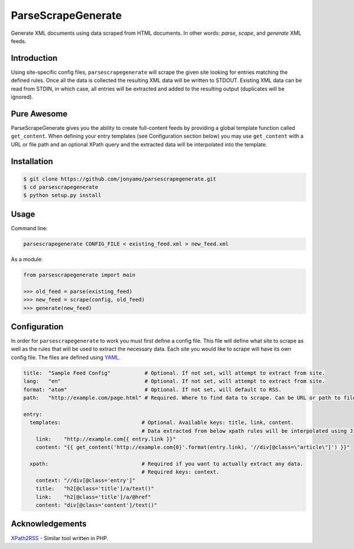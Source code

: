 ParseScrapeGenerate
===================

Generate XML documents using data scraped from HTML documents. In other words:
*parse*, *scape*, and *generate* XML feeds.

Introduction
------------

Using site-specific config files, ``parsescrapegenerate`` will scrape the given
site looking for entries matching the defined rules. Once all the data is
collected the resulting XML data will be written to STDOUT.  Existing XML data
can be read from STDIN, in which case, all entries will be extracted and added
to the resulting output (duplicates will be ignored).

Pure Awesome
------------

ParseScrapeGenerate gives you the ability to create full-content feeds by
providing a global template function called ``get_content``. When defining your
entry templates (see Configuration section below) you may use ``get_content``
with a URL or file path and an optional XPath query and the extracted data will
be interpolated into the template.

Installation
------------

.. code-block:: bash

    $ git clone https://github.com/jonyamo/parsescrapegenerate.git
    $ cd parsescrapegenerate
    $ python setup.py install

Usage
-----

Command line:

.. code-block:: bash

    parsescrapegenerate CONFIG_FILE < existing_feed.xml > new_feed.xml

As a module:

.. code-block:: python

    from parsescrapegenerate import main

    >>> old_feed = parse(existing_feed)
    >>> new_feed = scrape(config, old_feed)
    >>> generate(new_feed)

Configuration
-------------

In order for ``parsescrapegenerate`` to work you must first define a config file.
This file will define what site to scrape as well as the rules that will be
used to extract the necessary data. Each site you would like to scrape will
have its own config file. The files are defined using `YAML <http://yaml.org>`_.

.. code-block:: yaml

    title:  "Sample Feed Config"           # Optional. If not set, will attempt to extract from site.
    lang:   "en"                           # Optional. If not set, will attempt to extract from site.
    format: "atom"                         # Optional. If not set, will default to RSS.
    path:   "http://example.com/page.html" # Required. Where to find data to scrape. Can be URL or path to file.

    entry:
      templates:                          # Optional. Available keys: title, link, content.
                                          # Data extracted from below xpath rules will be interpolated using Jinja2.
        link:    "http://example.com{{ entry.link }}"
        content: "{{ get_content('http://example.com{0}'.format(entry.link), '//div[@class=\"article\"]') }}"

      xpath:                              # Required if you want to actually extract any data.
                                          # Required keys: context.
        context: "//div[@class='entry']"
        title:   "h2[@class='title']/a/text()"
        link:    "h2[@class='title']/a/@href"
        content: "div[@class='content']/text()"

Acknowledgements
----------------

`XPath2RSS <https://github.com/jareware/xpath2rss>`_ - Similar tool written in PHP.
